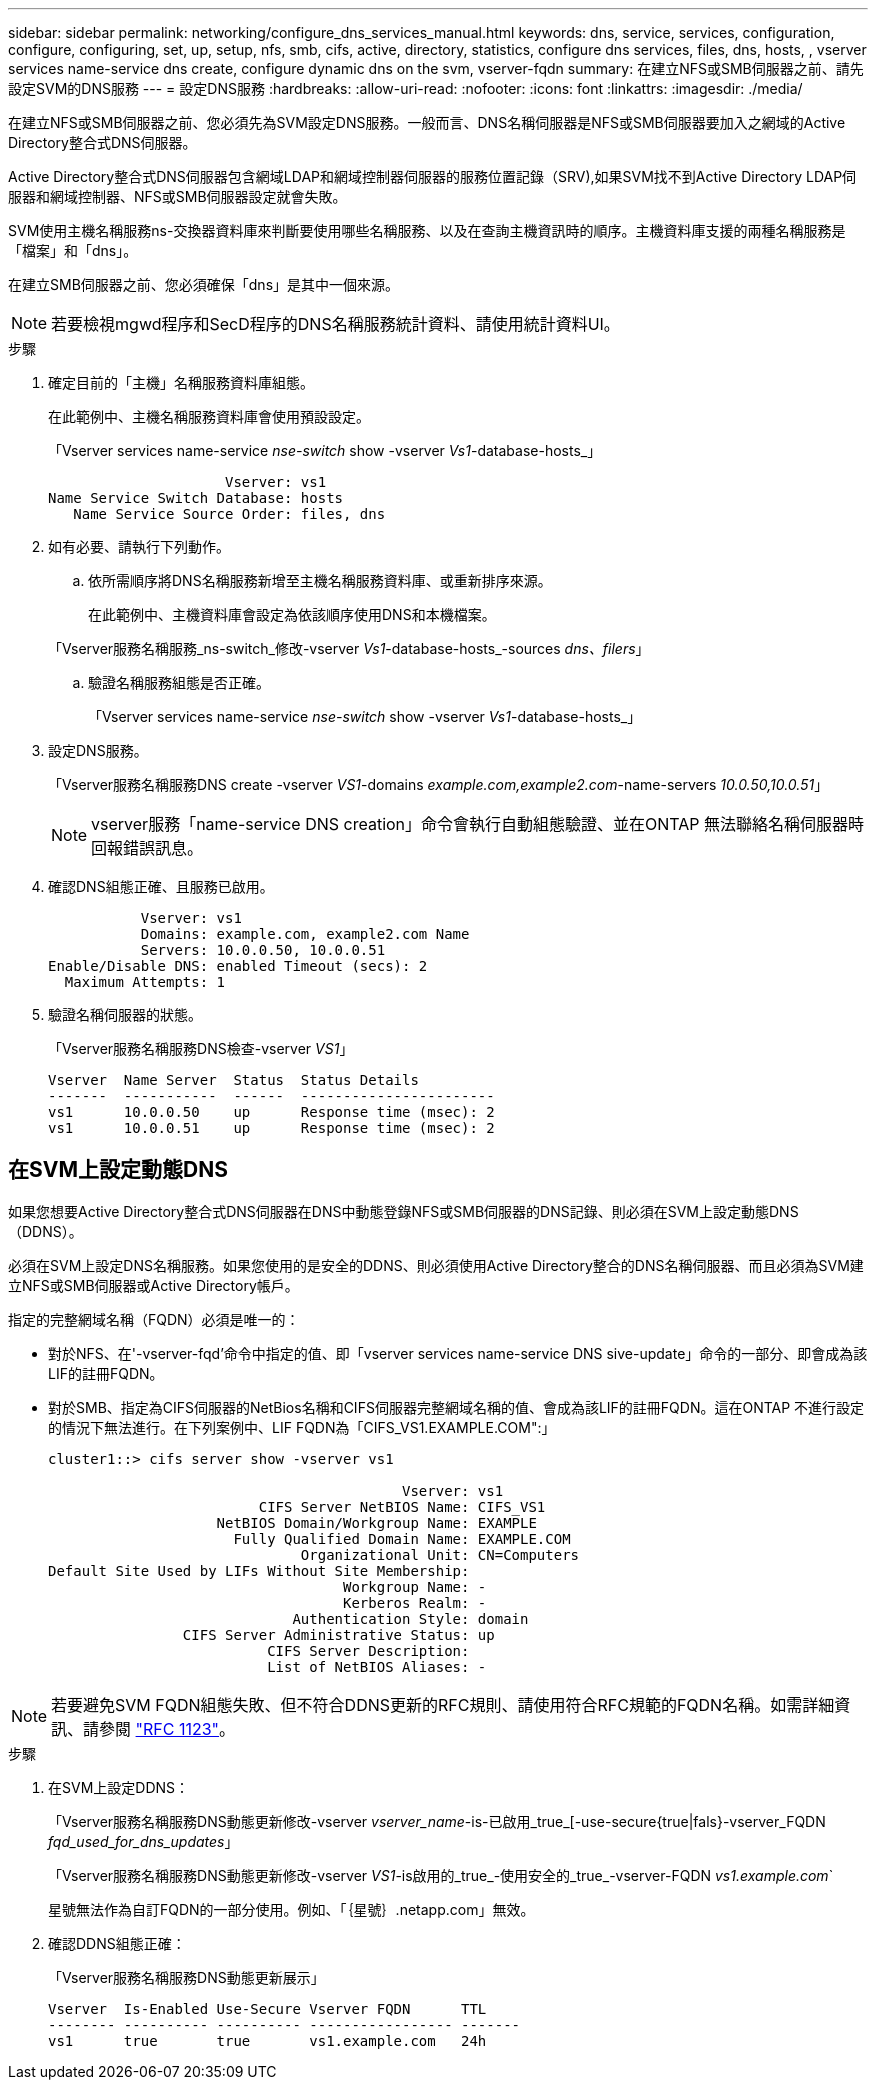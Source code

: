 ---
sidebar: sidebar 
permalink: networking/configure_dns_services_manual.html 
keywords: dns, service, services, configuration, configure, configuring, set, up, setup, nfs, smb, cifs, active, directory, statistics, configure dns services, files, dns, hosts, , vserver services name-service dns create, configure dynamic dns on the svm, vserver-fqdn 
summary: 在建立NFS或SMB伺服器之前、請先設定SVM的DNS服務 
---
= 設定DNS服務
:hardbreaks:
:allow-uri-read: 
:nofooter: 
:icons: font
:linkattrs: 
:imagesdir: ./media/


[role="lead"]
在建立NFS或SMB伺服器之前、您必須先為SVM設定DNS服務。一般而言、DNS名稱伺服器是NFS或SMB伺服器要加入之網域的Active Directory整合式DNS伺服器。

Active Directory整合式DNS伺服器包含網域LDAP和網域控制器伺服器的服務位置記錄（SRV),如果SVM找不到Active Directory LDAP伺服器和網域控制器、NFS或SMB伺服器設定就會失敗。

SVM使用主機名稱服務ns-交換器資料庫來判斷要使用哪些名稱服務、以及在查詢主機資訊時的順序。主機資料庫支援的兩種名稱服務是「檔案」和「dns」。

在建立SMB伺服器之前、您必須確保「dns」是其中一個來源。


NOTE: 若要檢視mgwd程序和SecD程序的DNS名稱服務統計資料、請使用統計資料UI。

.步驟
. 確定目前的「主機」名稱服務資料庫組態。
+
在此範例中、主機名稱服務資料庫會使用預設設定。

+
「Vserver services name-service _nse-switch_ show -vserver _Vs1_-database-hosts_」

+
....
                     Vserver: vs1
Name Service Switch Database: hosts
   Name Service Source Order: files, dns
....
. 如有必要、請執行下列動作。
+
.. 依所需順序將DNS名稱服務新增至主機名稱服務資料庫、或重新排序來源。
+
在此範例中、主機資料庫會設定為依該順序使用DNS和本機檔案。

+
「Vserver服務名稱服務_ns-switch_修改-vserver _Vs1_-database-hosts_-sources _dns、filers_」

.. 驗證名稱服務組態是否正確。
+
「Vserver services name-service _nse-switch_ show -vserver _Vs1_-database-hosts_」



. 設定DNS服務。
+
「Vserver服務名稱服務DNS create -vserver _VS1_-domains _example.com,example2.com_-name-servers _10.0.50,10.0.51_」

+

NOTE: vserver服務「name-service DNS creation」命令會執行自動組態驗證、並在ONTAP 無法聯絡名稱伺服器時回報錯誤訊息。

. 確認DNS組態正確、且服務已啟用。
+
....
           Vserver: vs1
           Domains: example.com, example2.com Name
           Servers: 10.0.0.50, 10.0.0.51
Enable/Disable DNS: enabled Timeout (secs): 2
  Maximum Attempts: 1
....
. 驗證名稱伺服器的狀態。
+
「Vserver服務名稱服務DNS檢查-vserver _VS1_」

+
....
Vserver  Name Server  Status  Status Details
-------  -----------  ------  -----------------------
vs1      10.0.0.50    up      Response time (msec): 2
vs1      10.0.0.51    up      Response time (msec): 2
....




== 在SVM上設定動態DNS

如果您想要Active Directory整合式DNS伺服器在DNS中動態登錄NFS或SMB伺服器的DNS記錄、則必須在SVM上設定動態DNS（DDNS）。

必須在SVM上設定DNS名稱服務。如果您使用的是安全的DDNS、則必須使用Active Directory整合的DNS名稱伺服器、而且必須為SVM建立NFS或SMB伺服器或Active Directory帳戶。

指定的完整網域名稱（FQDN）必須是唯一的：

* 對於NFS、在'-vserver-fqd'命令中指定的值、即「vserver services name-service DNS sive-update」命令的一部分、即會成為該LIF的註冊FQDN。
* 對於SMB、指定為CIFS伺服器的NetBios名稱和CIFS伺服器完整網域名稱的值、會成為該LIF的註冊FQDN。這在ONTAP 不進行設定的情況下無法進行。在下列案例中、LIF FQDN為「CIFS_VS1.EXAMPLE.COM":」
+
....
cluster1::> cifs server show -vserver vs1

                                          Vserver: vs1
                         CIFS Server NetBIOS Name: CIFS_VS1
                    NetBIOS Domain/Workgroup Name: EXAMPLE
                      Fully Qualified Domain Name: EXAMPLE.COM
                              Organizational Unit: CN=Computers
Default Site Used by LIFs Without Site Membership:
                                   Workgroup Name: -
                                   Kerberos Realm: -
                             Authentication Style: domain
                CIFS Server Administrative Status: up
                          CIFS Server Description:
                          List of NetBIOS Aliases: -
....



NOTE: 若要避免SVM FQDN組態失敗、但不符合DDNS更新的RFC規則、請使用符合RFC規範的FQDN名稱。如需詳細資訊、請參閱 link:https://tools.ietf.org/html/rfc1123["RFC 1123"]。

.步驟
. 在SVM上設定DDNS：
+
「Vserver服務名稱服務DNS動態更新修改-vserver _vserver_name_-is-已啟用_true_[-use-secure{true|fals}-vserver_FQDN _fqd_used_for_dns_updates_」

+
「Vserver服務名稱服務DNS動態更新修改-vserver _VS1_-is啟用的_true_-使用安全的_true_-vserver-FQDN _vs1.example.com_`

+
星號無法作為自訂FQDN的一部分使用。例如、「｛星號｝.netapp.com」無效。

. 確認DDNS組態正確：
+
「Vserver服務名稱服務DNS動態更新展示」

+
....
Vserver  Is-Enabled Use-Secure Vserver FQDN      TTL
-------- ---------- ---------- ----------------- -------
vs1      true       true       vs1.example.com   24h
....

